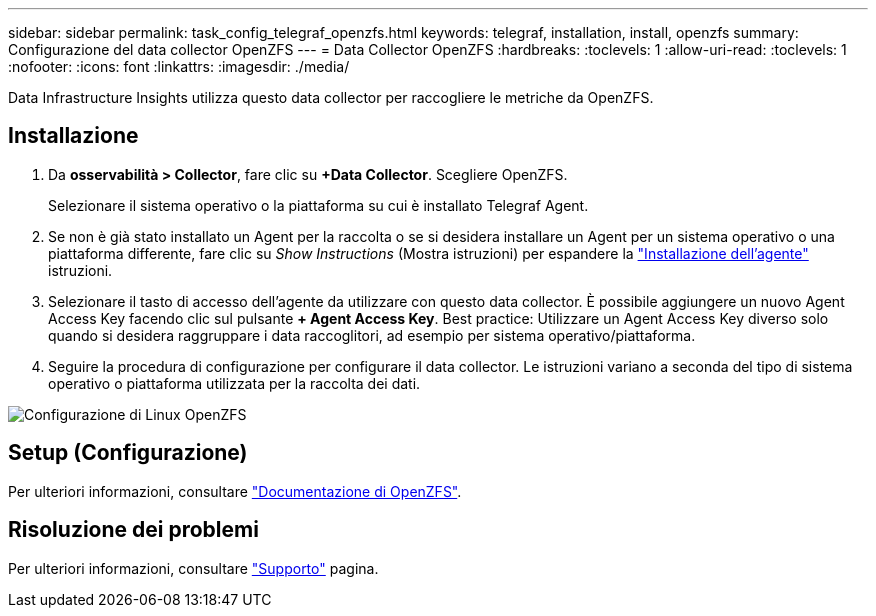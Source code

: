 ---
sidebar: sidebar 
permalink: task_config_telegraf_openzfs.html 
keywords: telegraf, installation, install, openzfs 
summary: Configurazione del data collector OpenZFS 
---
= Data Collector OpenZFS
:hardbreaks:
:toclevels: 1
:allow-uri-read: 
:toclevels: 1
:nofooter: 
:icons: font
:linkattrs: 
:imagesdir: ./media/


[role="lead"]
Data Infrastructure Insights utilizza questo data collector per raccogliere le metriche da OpenZFS.



== Installazione

. Da *osservabilità > Collector*, fare clic su *+Data Collector*. Scegliere OpenZFS.
+
Selezionare il sistema operativo o la piattaforma su cui è installato Telegraf Agent.

. Se non è già stato installato un Agent per la raccolta o se si desidera installare un Agent per un sistema operativo o una piattaforma differente, fare clic su _Show Instructions_ (Mostra istruzioni) per espandere la link:task_config_telegraf_agent.html["Installazione dell'agente"] istruzioni.
. Selezionare il tasto di accesso dell'agente da utilizzare con questo data collector. È possibile aggiungere un nuovo Agent Access Key facendo clic sul pulsante *+ Agent Access Key*. Best practice: Utilizzare un Agent Access Key diverso solo quando si desidera raggruppare i data raccoglitori, ad esempio per sistema operativo/piattaforma.
. Seguire la procedura di configurazione per configurare il data collector. Le istruzioni variano a seconda del tipo di sistema operativo o piattaforma utilizzata per la raccolta dei dati.


image:OpenZFSDCConfigLinux.png["Configurazione di Linux OpenZFS"]



== Setup (Configurazione)

Per ulteriori informazioni, consultare link:http://open-zfs.org/wiki/Documentation["Documentazione di OpenZFS"].



== Risoluzione dei problemi

Per ulteriori informazioni, consultare link:concept_requesting_support.html["Supporto"] pagina.

